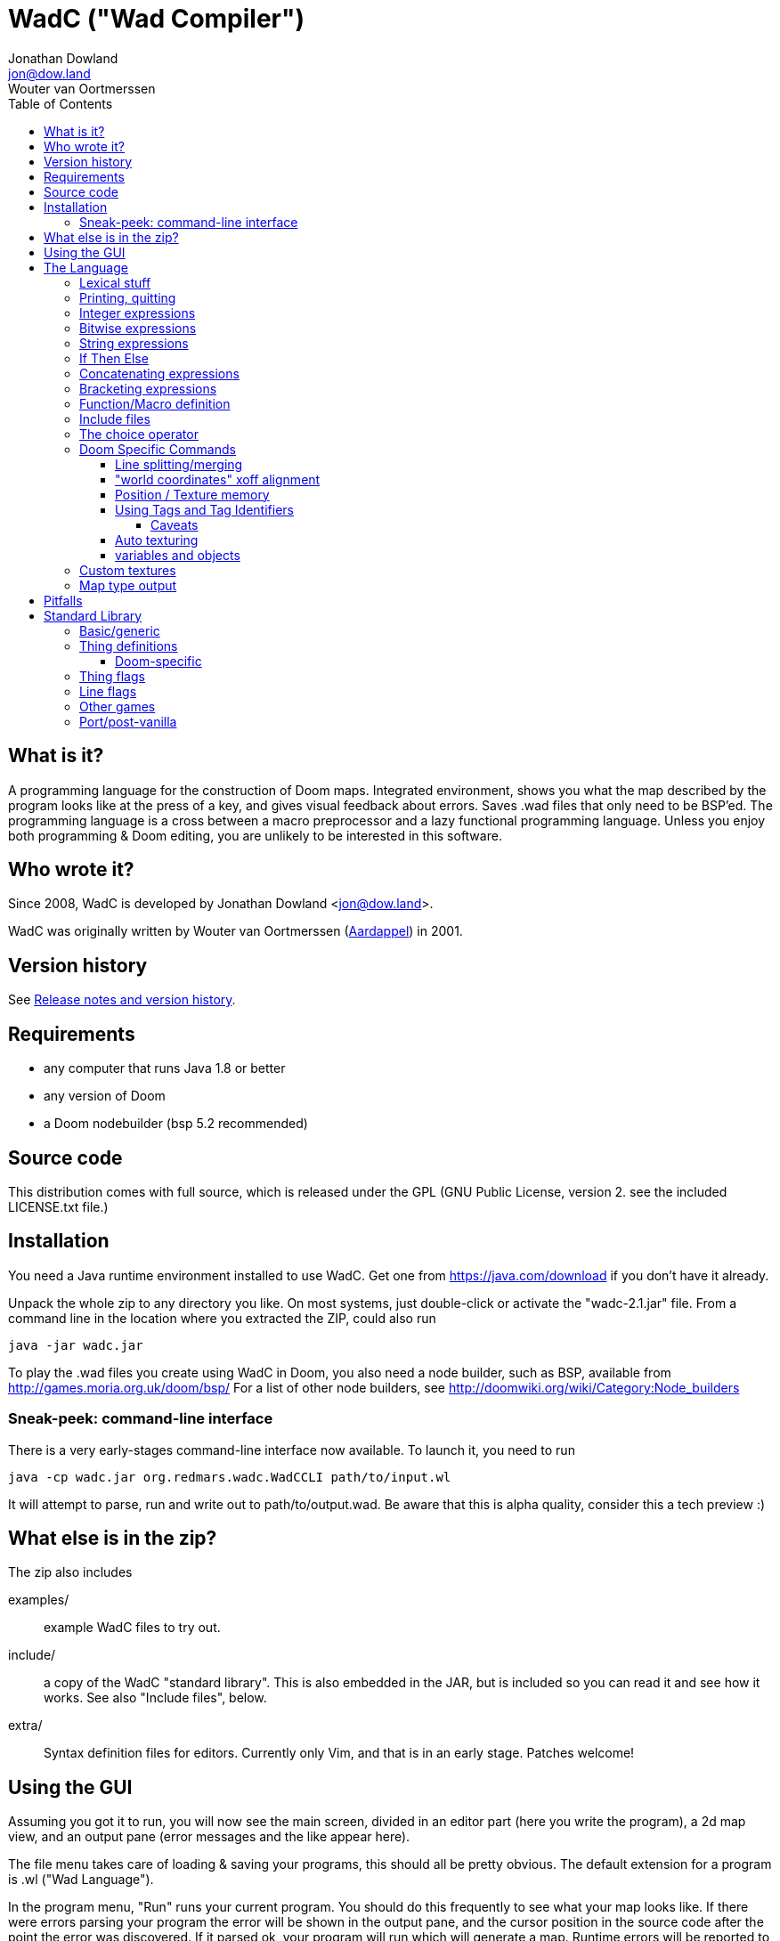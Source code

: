 = WadC ("Wad Compiler")
Jonathan Dowland <jon@dow.land>; Wouter van Oortmerssen
:toc:
:toc-placement: preamble
:toclevels: 5
:homepage: https://jmtd.net/wadc/

toc::[]

== What is it?

A programming language for the construction of Doom maps. Integrated 
environment, shows you what the map described by the program looks like at the 
press of a key, and gives visual feedback about errors. Saves .wad files that 
only need to be BSP'ed. The programming language is a cross between a macro 
preprocessor and a lazy functional programming language. Unless you enjoy
both programming & Doom editing, you are unlikely to be interested in this
software.

== Who wrote it?

Since 2008, WadC is developed by Jonathan Dowland <jon@dow.land>.

WadC was originally written by Wouter van Oortmerssen
(link:http://strlen.com/wadc/[Aardappel]) in 2001.

== Version history

See link:release_notes.adoc[Release notes and version history].

== Requirements

- any computer that runs Java 1.8 or better
- any version of Doom
- a Doom nodebuilder (bsp 5.2 recommended)


== Source code

This distribution comes with full source, which is released under the
GPL (GNU Public License, version 2. see the included LICENSE.txt file.)


== Installation


You need a Java runtime environment installed to use WadC. Get one from
https://java.com/download if you don't have it already.

Unpack the whole zip to any directory you like. On most systems, just
double-click or activate the "wadc-2.1.jar" file. From a command line in
the location where you extracted the ZIP, could also run

    java -jar wadc.jar

To play the .wad files you create using WadC in Doom, you also need a
node builder, such as BSP, available from http://games.moria.org.uk/doom/bsp/
For a list of other node builders, see http://doomwiki.org/wiki/Category:Node_builders

=== Sneak-peek: command-line interface

There is a very early-stages command-line interface now available. To
launch it, you need to run

    java -cp wadc.jar org.redmars.wadc.WadCCLI path/to/input.wl

It will attempt to parse, run and write out to path/to/output.wad. Be
aware that this is alpha quality, consider this a tech preview :)

== What else is in the zip?


The zip also includes

examples/:: example WadC files to try out.
include/::  a copy of the WadC "standard library". This is also
            embedded in the JAR, but is included so you can read
            it and see how it works. See also "Include files",
            below.
extra/::    Syntax definition files for editors. Currently only
            Vim, and that is in an early stage. Patches welcome!

== Using the GUI

Assuming you got it to run, you will now see the main screen, divided in an
editor part (here you write the program), a 2d map view, and an output
pane (error messages and the like appear here).

The file menu takes care of loading & saving your programs, this should all
be pretty obvious. The default extension for a program is .wl ("Wad Language").

In the program menu, "Run" runs your current program. You should do this 
frequently to see what your map looks like. If there were errors parsing your 
program the error will be shown in the output pane, and the cursor position in 
the source code after the point the error was discovered. If it parsed ok, your 
program will run which will generate a map. Runtime errors will be reported to 
the output pane, and some runtime errors that relate to particular lines or 
sectors will highlight the line or sector causing the error in red. In general 
these colours are use in the 2d view:

- white: one sided linedef
- grey: two sided linedef
- green: vertices & unassigned linedef (assigned to sector 0 upon saving a wad)
- red: line/sector that caused a runtime error
- purple: last line (and vertex) the program generated
- blue: things, and lines with special types
- yellow: newly drawn lines (press "Run" to make them green)
- dark grey: grid lines at 64 distance

You can zoom by left-clicking, and zoom out by right-clicking (in both cases,
where you click is made the new center of the map). Additionally you can pan
around by dragging the mouse, larger drags cause larger movements (you drag
whatever you grab to the position you release it on).

Instead of typing commands to draw lines, you can hold down control and click 
with the mouse (grid snap = 16 only, sorry), which will draw a line (or a curve 
if you hold down alt instead, or just step to a new position using shift) 
between the last vertex and where you clicked, and insert the code to draw this 
line at the end of the main function (so that, if you press "Run", it will 
regenerate itself correctly!). This needs atleast one starting line, and 
"standard.h" included. This is a very useful feature for drawing complex shapes, 
and for producing "glue code" between functions. After WadC has generated the 
code, you can copy it to another function etc. If you made a mistake in drawing 
you can simply delete the code from the edit window and try again (keep pressing
"Run" in between).

"Run / Save / Save Wad" runs the program as above, and if succesful writes the
sourcefile, and a .wad to the same directory and with the same name as the .wl
file. Before loading it up in Doom you have to run it through a nodebuilder.

"Run / Save / Save Wad / BSP/ DOOM" as above, but now also runs the nodebuilder
on it, and then your favourite doom port. You can set which bsp / doom port you
want to use and where they are located by modifying "wadc.cfg", (see "configuration
file").


== The Language

For most people it will be easiest to think of the language as a powerful
macro language. It consists of a set of builtin functions that allow you
to draw lines and sectors and such, and a way to abstract over them using
a function.


=== Lexical stuff

The language just knows two literals, integers (23, 0, -1 etc.) and strings
("LITE5"), the latter sofar mainly used for texture names.

Identifiers are made up of lower or upper case characters, and are allowed to 
contain digits or "_".

The source is in free format (i.e. it doesn't matter how you layout your
code). Single line comments start with "--" and last for the rest of that line,
multiline comments is anything enclosed in /* */ (not nested).

=== Printing, quitting

    print("foo")

Prints the argument to the output pane (or standard output in command-line mode).

    die("argh")

Stop evaluating the program and report the argument to the output pane. Useful for
fatal errors.

=== Integer expressions

The following builtin functions allow you to do simple operations on integers:

    add(x,y)
    sub(x,y)
    mul(x,y)
    div(x,y)

same as x+y x-y etc.

    eq(x,y)
    lessthaneq(x,y)

same as x==y and x<=y, returning 1 if true or 0 if false. To do other comparisons
simply rearrange your code :)

    sin(x)
    asin(x)

sin takes an argument in degrees (not radians) *10, i.e. 90 degrees is 900. It
returns the 1.0 to -1.0 range as 1024 to -1024. asin performs the inverse
transformation over the same ranges.

=== Bitwise expressions

Three bitwise operators are provided. These are mostly useful for setting flags:

    and(a,b)
    or(c,d)
    not(e)

equivalent to A · B, C + D, ¬E.

=== String expressions

    cat(a,b)

Just one: `cat` concatenates two expressions into one string.

=== If Then Else

is an expression of the form "exp ? exp : exp" as in C/Java. For example

    lessthaneq(a,0) ? 0 : a

returns a, unless it is negative then it returns 0.


=== Concatenating expressions

Writing any two expressions seperated by a space simply creates a new 
expression, where the expressions get evaluated in order, but the result is the 
value of the second expression. This is equivalent to the "," operator in C/Java 
and makes sense if you want to evaluate a number of expressions which are 
actually statements (expressions that are used for their side effect, not for 
their result). For example:

    print("a = ") print(a) a

is one expression that first prints two things to the output pane, and returns 
"a" as the result of the whole. This can be used anywhere, for example in an if 
expression:

    lessthaneq(a,0) ? print(a) 0 : a

if for example you wanted to debug what "a" was when it is negative.


=== Bracketing expressions

You can freely use "{" and "}" to bracket (groups of) expressions to make
more complex cases of if's clear in meaning. for example:

    a ? b : c d

both c and d are part of the else part of the if. To prevent this, write:

    { a ? b : c } d


=== Function/Macro definition

This is where the fun starts. WadC's functions are like macros because they don't
evaluate their arguments but just pass them on. But unlike macros they can do
things normally only functions can do like recursive calls.

To define a function that takes no arguments, simply write:

    name { exp }

This would allow you to use "name" everywhere and it would result in "exp" being 
evaluated. To add parameters, simply add them as a comma seperated list between 
parentheses, i.e.:

    name(a,b,c,...) { exp }

The parameter names you mention between the parentheses can now be used in
the "exp" part, and to use this function you have to specify values as
arguments. What is cool is that there are no restrictions to what you can
pass as arguments, it can even be any bit of code! As an example:

    twice(x) { x x }

    twice(print("heh"))

will print "heh" twice. In most languages you would pass the result of print(),
here you pass the actual code. This leads to new coding habits, for example in
designing a map you often need to do something different in a certain case of
your function. So instead of writing:

    dosomething(x) {
      blah(x)
      eq(x,0) ? print("something special has to happen here") : 0
    }

    dosomething(2)
    dosomething(1)
    dosomething(0)

You could write:

    dosomething(x,y) { blah(x) y }

    dosomething(2,0)
    dosomething(1,0)
    dosomething(0,print("something special has to happen here"))

You can disable this "lazy" way of argument evaluation by giving the
variable a name that starts with an "_", i.e.:

    twice(_x) { _x _x }

    twice(print("heh"))

will print "heh" just once. There are really very few cases where this
is needed (mostly in recursive functions).


=== Include files

You can include another WadC sourcecode file using "#", for example:

    #"standard.h"

this will include the file "standard.h" in your
program (actually, it will append it to the end of it, so if it has any
errors WadC will report linenumbers beyond the end of your file :)

WadC will first look in the directory containing your current .wl file
to find the file you asked for. If it isn't there, WadC will then try
to load it from within the embedded copy of the standard library.

Generally, ".h" is used for files that are only useful when included
somewhere (i.e. don't contain a "main" function) and ".wl" for normal
sources. "standard.h" contains useful macros, it should be included
in any program really.

WadC's set of standard include files contain a wide range of useful
language, doom & architectural macros that are very useful and speed
up editing a lot. You should make sure to get familiar with them.
See <<standard-library,Standard Library>> for descriptions of them
all.

=== The choice operator

The choice operator can be placed between one or more expressions,
and will make WadC choose one at random:

	print({ "hi!" | "hello!" | "how do you do!" })
	
will print one of the three strings at random, giving each 1/3rd a
chance of being picked. What is the use of this? Maps with (controlled)
random features maybe? you figure it out. Look at the "hexagon" sources
for an extensive example.

As a convention it is a good idea to bracket choice expressions with {}
as shown in the example above... but it is not needed. Choice expressions
may appear anywhere where the constituent expressions are valid.

Caveat: WadC makes its choice which expression to pick _when the function
they appear in is called_, not when they are supposed to be evaluated:

    blah {
      for(1,4,straight({ 64 | 32 }))
    }

will draw all 4 lines at length 64, or all at 32, but not a mixture.
This feature is there to make it easier to have a random choice be
repeated, which would otherwise be impossible. To force a random choice
at every iteration, use a function:

    len { 64 | 32 }

    blah {
      for(1,4,straight(len))
    }

If you want to use choice in a level but want reproducibility, you can seed
the random number generator:

    seed(1337)

This affects any use of the choice operator that follows.

=== Doom Specific Commands

The bit you have been waiting for :)

First let me explain how evaluation and map construction works. At any
stage you always have a current vertex (and also a current line). Besides
that, you have an orientation, which is the direction you will draw in
if you draw a line. Unlike languages like Logo, you can't just look in
any direction, but just in 4: north, east, south, west. The thinking
behind this is that if you could move in an arbitrary angle, it would
be hard to keep track of your imaginary grid, and also that most maps
will have parts that can benefit from rotating to any of these 4 directions,
but more than that is hardly useful. Note that having these 4 directions
doesn't mean you can't draw lines in arbitrary directions, it only affects
which way you are looking.

    rotright
    rotleft

rotate you 90 degrees, e.g. "north rotright" is equivalent
to "east".

    up
    down

control whether the "pen" is up or down. If it is down (default)
moving about will create linedefs (hint, use macros from standard.h
instead of these).

    step(forwards_backwards,sideways)

This is the main drawing command. It draws a line from the current
vertex to a new position which will become the new current vertex.
The first value determines how many units to go forwards in the
direction you are looking, if it is negative you will go backwards.
The second parameter determines a sidestep from this, 0 means
straight ahead, positive numbers step towards the right, and negative
ones to the left. For example, if you were looking north, and wanted
to draw a line that goes 45 degrees across a 64 unit square towards
the north-east, you would write:

    step(64,64)

Here you see why that 4 direction system is useful: if you were using
arbitrary angles you would have needed to write something like 
"rotate(45) step(mul(sqrt(2),64))" which would be horribly clumsy and
imprecise, assuming it would use floats.

To make creating linedefs easier, some shorter macros exists (defined
in "standard.h" to make life easier.

    curve(forward,sideways,subdivisions,xoffdir)

draws a 90 degree curve out of linesegments, the number of which is determined by
subdivisions. After the curve, the current orientation is rotated accordingly.
Curve automatically uses and increases the current xoff value to get perfect texturing,
and thus also allows multiple curves to be fitted together perfectly. Remember to
call xoff(0) after a series of curves to reset its value when needed.
xoffdir can be 1 or -1, and determines wether xoff values should be increasing
or decreasing.

    leftsector(floor,ceil,lightlevel)
    rightsector(floor,ceil,lightlevel)

create a new sector, with given floor/ceiling levels and light level.
the sector will be created from the last linedef drawn before this
command, and either to the left or the right of it (left means the
sector to the left, looking from the one before last vertex towards
the last vertex. Because making sectors always needs to be done after
the last line, it requires a bit of planning in your code (i.e. it
is a lot of hassle to make a sector out of something your are not
currently drawing, though it can be done (by overwriting any line of
it)). These commands can cause runtime errors if you ask to create
a sector out of something which is not closed off, or has some sidedef
already assigned to another sector etc. See also pitfalls below.

    innerleftsector(floor,ceil,lightlevel)
    innerrightsector(floor,ceil,lightlevel)
    popsector

same as the two commands above, but now as extra also assign the other
sidedef to the last sector created before this one, i.e. this new
sector is created inside the last sector.
popsector makes the sector before the last sector the one used for
attaching an innersector to, i.e. you can use this directly after
an innersector command if you want to place another innersector next
to the current one (rather than inside it).

    thing

Creates a thing of the current thingtype, with the current vertex
as position (default is playerstart) and the current orientation as
the things facing angle. You can change the type of
thing being added by using

	setthing(type)

where type you have to take from uds.txt, or better still use
monsters.h / pickups.h / decoration.h / spawns.h include files instead.

If you need to fine-tune the angle that things are facing, use

    thingangle(angle)
    angle_east
    angle_ne
    angle_north
    angle_nw
    angle_west
    angle_sw
    angle_south
    angle_se

`thingangle` takes a value in degrees, with 0 degrees facing West.
The constants `angle_east`, etc are defined in `standard.h` for your
convenience.

To fetch or adjust the flags used for creating new things, use

    setthingflags(flags)
    getthingflags

Useful in conjunction with the bitwise operators. See the `thingtypes.h`
library for useful definitions.

	linetype(type,tag)

Sets the current type & tag for lines being drawn. Needs to be reset to 0
manually. (see below for how to use tags).

	sectortype(type,tag)

sets current type & tag for the next sectors being creates. Needs to be reset
to 0 manually. (see below for how to use tags).

    linetypehexen(type,arg1,arg2,arg3,arg4,arg5)
    setthinghexen(type,arg1,arg2,arg3,arg4,arg5)

same as linetype & setthing above, only now for hexen/zdoom style wads. Using
any of these commands automatically changes the output wad to hexen format.
Note that arg1 in linetypehexen() is the same as tag in linetype(). To compile
maps produced this way, recommended is the version of bsp that comes with
"zeth". Check out zdoom.h for some useful macros.

    setlineflags(flags)
    getlineflags

Similar to the thing equivalents: fine control over linedef flag values.
Useful in conjunction with the bitwise operators. There are some linedef
flag constants defined in `include/lineflags.h`.

    getfloor
    getceil
    gettop
    getmid
    getbot

Return the current flat/texture in use.

    floor(flat)
    ceil(flat)
    top(texture)
    mid(texture)
    bot(texture)

Sets the current texture for any of these items. The first two require a name of 
a flat, the last 3 of a texture (not a patch). Names can be easily looked 
up/browsed in a Doom resource editor/browser such as http://slade.mancubus.net[SLADE].

Currently WadC doesn't check this is a valid texturename, it just uses it. 
The good side of this is that you can use custom texture wads by just using the 
correct names and adding the wad to -file. Who knows in the future WadC may 
support a texture browser and automatic saving of custom textures, but it is not 
a priority. bot/top/mid get assigned to both sidedefs upon creation of the 
linedef (using step), floor/ceil are assigned when leftsector/rightsector is 
executed.

By default, WadC automatically removes mid-textures on doublesided linedefs.
You can toggle this on and off using the 'midtex' command:

    midtex

Tip: wrap all your texture uses in a function:

    lite5 { mid("LITE5") }

not only is it easier to write but it will make it extremely easy to experiment 
with alternative texture choices in a map.

    xoff(offset)
    yoff(offset)

set the current texture offsets (used on lines drawn). don't forget to set them
back to 0 when done.

    unpegged

sets both lower & upper unpegged. calling it again resets to normal.

    impassable

By default, two-sided lines are passable. Setting 'impassable' prevents this.

    arch(height,width,depth,subdivision,floor,lightlevel)

(experimental) makes an arch, of a certain base height, starting at a certain floor
level. width is across the arch, depth is into the arch, subdivision should divide
width, i.e. if width = 128, then subdivision = 64 gives you sectors of 2 units wide.
Arch adds to xoff automatically to reduce funny texturing. On the y axis it is best
if you precede arch by unpegged.

    mergesectors

turns sector merge mode on. In this mode WadC will check for existing sectors
with identical properties when creating a new sector, and if one exists,
assign the sidedefs of the new sector to the existing sector instead. This
will enable you to create maps with very few sectors :)
Only use this option when necessary, as GL doom ports seem to have a hard time
triangulating sectors like this.

    prunelines

when this is on, removes all linedefs (when saving) that have the same
sector on both sides, and linedefs with no sidedefs at all. This is often
used in combination with mergesectors, and avoids the "sidedefs assigned
to same sector" error.

    lastsector
    forcesector(index)

returns the index (not tag!) of the last sector created. you can use this
value with together with forcesector, to add sides to a sector which is not
spacially adjoining it. forcesector will force the next makesector command
to add sidedefs to the sector specified instead of creating a new one. The
properties specified in the makesector command (floor level etc) are ignored.

Clearly there are a few Doom specific types and flags missing, this will
come in future versions.

==== Line splitting/merging

If either a line or a vertex is drawn on exactly the same location as an
existing line or vertex then the drawing command is ignored, i.e. if a
line is drawn multiple times, the properties of the first (textures etc.)
are remembered. This is useful for combining macros that draw complex
shapes.

But WadC supports a more advanced system for combining complex sectors:
for all horizontal and vertical lines it will automatically perform all
splitting of existing lines necessary, and insertion of vertices etc.
This means you can write macros that generate complex sectors, and
combine them with others, without having to worry how they match up.


==== "world coordinates" xoff alignment

If you make maps with lots of detail, and thus many short lines,
setting xoff correctly for each of them becomes unmanageable. For
those kind of maps, you can use "world coordinates" to assign good
xoff values automatically.

    undefx

this command "undefines" the current xoff. undefined xoff coordinates
get set automatically by WadC according to the coordinates of the vertices
on both end points. so for example if you have 4 linedefs of length 16,
between vertices (0,0) (0,16) (0,32) etc, then the xoff will be
automatically set to 0, 16, 32 etc (or their negative equivalents,
depending on which direction the line is going). because (sadly)
doom doesn't support texture scale, this can only work for linedefs that
are parallel to either the x of y axis.

If you make your map with "undefx" in mind, i.e. by aligning architecture
to power of 2 grid coordinates, you can align a whole map automatically.
You can still use the xoff() command command for specific lines that you
want to align in specific ways, just make sure to undefx afterwards.

the curve() command is not affected by undefx, it uses its own alignment.



==== Position / Texture memory

This is a language feature specifically meant to make drawing complex
forms easier. Often you will draw a lot of lines and sectors and
change textures, and want to get back to a certain point to continue
drawing there. These two expression do just that:

    !name

Store the current position (vertex), orientation, and textures in the (global) 
variable "name".

    ^name

Go back to the position/orientation stored in "name" and restore the textures.


==== Using Tags and Tag Identifiers

These are especially useful in combination with the linetype & sectortype
commands. Simply use any identifier prefixed by a "$":

    linetype(88,$exitlift)
    sectortype(0,$exitlift)

whereever the same tag is used, a unique tag number is automatically generated and
used.

If you want to generate a new, unique tag without using a tag identifier, you can
use 'newtag'

    set("myvar", newtag) -- gets a new, unused tag number
    -- ...
	linetype(sometime , get("myvar")) -- use it
    -- ...

===== Caveats

`newtag` and tag identifiers pull unique tag numbers from the same "pool" so you
can mix and match them. However, if you use bare numbers as tag arguments and use
`newtag` or tag identifiers, you run the risk of clashing the generated numbers
with your hand-chosen ones.


==== Auto texturing

This is a very powerful feature which lets you create "rules" that say
how a map should be textured, instead of doing it by hand.

Only surfaces that have the "?" texture assigned to them, will be auto textured.
This has the advantage that you can still perform manual texturing in those cases
where you can't write a rule to express what you want. You can easily use
autotexall() to set all texture to "?".

You specify rules using the following command:

    autotex(type,size1,size2,size3,texture)

This reads: apply "texture" to any surfaces that are of type "type",
and comply with size constraints "size1", "size2" and "size3".

Note well, if you specify multiple rules, then the *LAST* one that is
applicable for a certain surface will be used. So you should start your
list of rules with the general ones, and work towards the specific cases.

if you write a set of rules where none are applicable to a certain
surface, the surface will be given some default texture, so make sure
your rules cover all cases.

type must be one of:

	"C" for ceiling
	"F" for floor
	"U" for top/upper
	"N" for middle/normal
	"L" for bottom/lower
	"W" for any of upper/normal/lower

Texture is a texture name as used in the texture commands above.

The size parameters for any wall surfaces (U/N/L) are:

    height, width, sector floor level

for floors, they are:

    sector height, sector floor level, sector bounds length

for ceilings, they are:

    sector height, sector ceiling level, sector bounds length

width is taken in axial size, i.e. a slanted wall drawn with step(64,32)
would have width 64. levels are +1000 to make them all positive. Sector
bounds length is the sum of the widths (i.e. axial) of all lines surrounding
a sector, so a 64 square sector has a bounds length of 256. 

if the size parameter is:

	>0, then the surface size must equal to it
	=0, then the surface size can be anything
	<0, then the surface size must bigger than -(this parameter).

If that sounds confusing, an example should make it a lot easier:


  autotex("L",0,0,0,"BRICK6")       -- default lower tex is brick6
  autotex("L",16,0,0,"BIGDOOR6")    -- unless they are 16 high (any width),
                                    -- then we use bigdoor6 as metal strip
                                    -- (for stairs etc).
                                
  autotex("N",0,0,0,"BRICK6")       -- default wall is brick6
  autotex("N",-192,0,0,"ROCK5")     -- unless they are higher than 192,
                                    -- then they are outside rocks
  autotex("N",0,16,0,"BROWNHUG")    -- very thin walls are metal strips
  autotex("N",64,16,1032,"LITE5")   -- all 64 high 16 wide walls at
                                    -- floorlevel 32 are lights
                                
  autotex("U",0,0,0,"BRICK6")       -- default upper is brick6

  autotex("C",0,0,0,"RROCK11")      -- default ceil
  autotex("C",-192,0,0,"F_SKY1")    -- unless its very high, then its sky
  autotex("C",0,0,256,"CEIL1_2")    -- all 64 square sectors have a ceiling light

  autotex("F",0,0,0,"SLIME13")      -- default floor
  autotex("F",0,984,0,"LAVA1")      -- all floors at -16 are lava1
  autotex("F",0,1064,0,"RROCK10")   -- all floors at 64 are rrock10
  autotex("F",96,-1064,0,"SLIME14") -- all floors at 64 or higher in a 96 high
                                    -- sector are slime14


Once you are able to set up a good set of rules, you'll be able to map
very fast, because 99% of texture application will be "right" without
manual tuning. You can improve the amount of texturing you can do this
way by planning your maps styles around this feature: for example making
all rooms that require a certain floor/ceiling be at a certain height etc.


==== variables and objects

These features are here to make the language a bit more complete as a
general purpose programming language.

    set(varname, value)
    get(varname)

where varname is a string, and value can be anything. these functions
work like a set of global variables. Both return the current value.
Calling get before a set, will result in an error.

    onew

creates/returns a fresh object, with no fields in it yet. Objects are denoted
by integers, and thus pointer arithmetic is possible. Accessing an unallocated
object however results in an error.

    oset(object, fieldname, value)
    oget(object, fieldname)

Identical in behaviour to get/set, these 2 access fields in an object rather
than global variables.

See lisp.wl for an example of how to use these functions to create an
actual datatype, and a caveat on the usage of "onew".

=== Custom textures


There is some basic experimental support for defining new textures.

    texture("name", 64, 128)
    addpatch("RW24_2", 0, 0)

`texture` starts a new texture definition, with the name, width and
height of the arguments you supply.

`addpatch` adds a patch onto the currently selected texture. It must be
called after at least one call to `texture`. The first argument names
the patch to be added, and the second two arguments define the x and y
offsets of the patch inside the texture.

You can switch between texture definitions and back by calling `texture`
with the same name again.

Hint: you can generate patch names using `cat`; see the file "llevels.wl"
in the WadC examples directory.

If you define at least one texture, the output WAD will contain the
definitions in a `TEXTURE2` lump.

If you have defined any new patch names, a `PNAMES` lump is also written
to the output WAD. For this to work, you have to have configured WadC to
know where your IWAD is.

The "proper" way to do this is to quit WadC, edit your configuration and
start it back up.

For now, The quickest way is to add

    iwad("c:\path\to\doom2.wad")

into the currently open WadC file and run it.

=== Map type output

By default, WadC targets Doom II. Amongst other things, this means the
output map is labelled `MAP01`. To change it, use

    mapname("E1M1")

The default output format is traditional Doom format, suitable for Doom,
Doom II and Heretic. To switch to Hexen-format (also useful for Zdoom),
use

    hexenformat

This will happen automatically if you use one of `linetypehexen` or
`setthinghexen` as described earlier.

    is_hexenformat

This evaluates to 1 if the map is set to hexen format, and 0 otherwise.

If you you are working on a map for a game other than Doom II, you might
find the libraries `doom.h`, `heretic.h` and `hexen.h` useful. They contain
the following helper routines to set up sensible defaults for textures, flats
and map format:

    doomdefaults
    hereticdefaults
    hexendefaults

== Pitfalls

Here are some common things that can go wrong, and which can result in
runtime errors:

- if you get a "sidedef already assigned" error, and it is not obvious
  why (the current sector looks fine), it may be the case that for a
  previously constructed sector you accidentally made a sector out of
  the whole outside of the level (by choosing the wrong side). WadC doesn't
  detect whether something is inside or outside, and this will only show
  up when defining an adjoining sector.

[[standard-library]]
== Standard Library

We really should document the standard library in this document. This is
a work in progress. The best thing to do would be to read the comments in
the `.h` files within link:../src/main/resources/include[src/main/resources/include]
to see the finer detail.

=== Basic/generic

standard.h::   very basic language & doom macros for very common
               things. Many of the macros here are easier to use
               then the builtin features they are based upon.
basic.h::      a set of higher level architectural building blocks
               based on some conventions of composing sectors. good
               to work with for bigger maps. Contains common doom map
               prefabs for things like starts, end of level, monster
               teleporting and placement, and room segments.
lisp.h::       lisp-style cons lists
math::         some math routines (bit shifts and `pow` so far)

=== Thing definitions

heretic/things.h:: Thing definitions for Heretic
hexen/things.h::  Thing definitions for Hexen
strife/things.h::  Thing definitions for Strife

==== Doom-specific

Note that Doom and Doom II things are not yet separated out. You will need
to be careful if you are writing Doom #1 maps.

decoration.h:: macros for Doom decorations
monsters.h::   macros for Doom monsters
pickups.h::    macros for Doom pick-ups (weapons, ammo, power-ups)
spawns.h::     macros for Doom player and deathmatch starts, and teleports

=== Thing flags

`thingflags.h` contains definitions for thing flags common to all four games
(as well as Boom and MBF additions) and some routines to manipulate them. Some
of these routines were built-in commands in earlier versions of WadC:

    deaf

toggles the 'ambush' flag. Any following monsters will be in 'ambush' mode.
Calling it again switches it off again.

    easy
    hurtmeplenty
    ultraviolence

any following things are available only from the said skill and upwards

    friendly

toggles the 'friendly' flag of monsters. Friendly monsters are a
http://doomwiki.org/wiki/Friendly_monster#MBF[MBF feature] and will require
an MBF-supporting port to work. It will not work for Hexen.
'friendly' defaults to off.

    setflag(x)
    clearflag(x)

Sets or clears the given flag value, e.g. `setflag(multiplayer)`

=== Line flags

Some line flag constant values are defined in `lineflags.h`.

=== Other games

doom.h::       Settings and defaults for Doom/Ultimate Doom
heretic.h::    Settings and defaults for Heretic
hexen.h::      Settings and defaults for Hexen
strife.h::     Settings and defaults for Strife

The above headers are one-size-fits all for inclusion in maps for those
ports; they, in turn, pull in some smaller files in `include/<gamename>`
in some cases.

=== Port/post-vanilla

boom.h::       Boom generalised linedef function and related constants
control.h::    control sector macros, for e.g. Boom special effects
water.h::      macros for Boom-deep water special effects
zdoom.h::      macros for Zdoom-specific special effects (slopes, mirrors)
